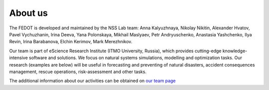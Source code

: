 About us
========

The FEDOT is developed and maintained by the NSS Lab team: Anna
Kalyuzhnaya, Nikolay Nikitin, Alexander Hvatov, Pavel Vychuzhanin, Irina
Deeva, Yana Polonskaya, Mikhail Maslyaev, Petr Andryuschenko, Anastasia
Yashchenko, Ilya Revin, Irina Barabanova, Elchin Kerimov, Mark
Merezhnikov.

Our team is part of eScience Research Institute (ITMO University,
Russia), which provides cutting-edge knowledge-intensive software and
solutions. We focus on natural systems simulations, modelling and
optimization tasks. Our research (examples are below) will be useful in
forecasting and preventing of natural disasters, accident consequences
management, rescue operations, risk-assessment and other tasks.

The additional information about our activities can be obtained on
`our team page <https://itmo-nss-team.github.io/>`__
